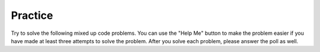 Practice
-------------------------

Try to solve the following mixed up code problems. You can use the "Help Me" button
to make the problem easier if you have made at least three attempts to solve the
problem.  After you solve each problem, please answer the poll as well.

.. selectquestion:: sum13_pp_ex
   :ab:
   :fromid: sum13_nd_pp_exA,

.. parsonsprob:: sum13_nd_pp_exA
   :adaptive:
   :numbered: left

   Put the code blocks in order to return the sum of the numbers in the list <code>nums</code>, returning <code>0</code> for an empty list. Except the number 13 is very unlucky, so  it does not count and a number that comes immediately after a 13 also does not count.  For example, <code>sum13([13,1,2])</code> returns <code>2</code> and <code> sum13([1,13])</code> returns <code>1</code>.
   -----
   def sum_13(nums):
   =====
       index = 0
       sum = 0
   =====
       while index <= len(nums):
   =====
           if nums[index] == 13:
   =====
               index += 2
   =====
           else:
   =====
               sum += nums[index]
   =====
               index += 1
   =====
       return sum


.. poll:: sum13_nd_pp_exA_poll
    :allowcomment:
    :option_1: Very, very low mental effort
    :option_2: Very low mental effort
    :option_3: Low mental effort
    :option_4: Rather low mental effort
    :option_5: Neither low nor high mental effort
    :option_6: Rather high mental effort
    :option_7: High mental effort
    :option_8: Very high mental effort
    :option_9: Very, very high mental effort
    :results: instructor

    In solving the preceding problem I invested:

.. parsonsprob:: list_multiples_pp_exA
   :adaptive:
   :numbered: left

   Put the code blocks in order to create a function that takes two numbers as arguments (<code>num</code>, <code>length</code>) and returns a list of multiples of <code>num</code> [<code>num * 1</code>, <code>num * 2</code>, etc] until the list contains <code>length</code> elements. For example, <code>list_of_multiples(8, 4)</code> returns <code>[8, 16, 24, 32]</code> and <code>list_of_multiples (11, 8)</code> returns <code>[11, 22, 33, 44, 55, 66, 77, 88]</code>.
   -----
   def list_of_multiples (num, length):
   =====
       count = 1
       a_list = []
   =====
       while count <= length:
   =====
           a_list.append(num * count)
   =====
           count += 1
   =====
       return a_list

.. poll:: list_multiples_pp_exA_poll
    :allowcomment:
    :option_1: Very, very low mental effort
    :option_2: Very low mental effort
    :option_3: Low mental effort
    :option_4: Rather low mental effort
    :option_5: Neither low nor high mental effort
    :option_6: Rather high mental effort
    :option_7: High mental effort
    :option_8: Very high mental effort
    :option_9: Very, very high mental effort
    :results: instructor

    In solving the preceding problem I invested:

.. parsonsprob:: ibeforee_pp_exA
   :adaptive:
   :numbered: left

   Put the code in order to define a function called grammarly that checks whether a word is spelled correctly using the rule "i before e except after c". For example, it should return <code>False</code> for <code>grammarly('beleive')</code> since the 'ei' does not follow a 'c', it should return <code>True</code> for <code>grammarly ('receive')</code> since the 'ei' follows a 'c'.
   -----
   def grammarly(word):
   =====
       index = 0
   =====
       while index < len(word) - 1:
   =====
           vowel_combo = word[index] + word[index + 1]
   =====
           if vowel_combo == "ei" and \
           index > 0 and word[index - 1] == "c":
   =====
               return True
   =====
           elif vowel_combo == "ei":
   =====
               return False
   =====
           index += 1
   =====
       return True

.. poll:: ibeforee_pp_exA_poll
    :allowcomment:
    :option_1: Very, very low mental effort
    :option_2: Very low mental effort
    :option_3: Low mental effort
    :option_4: Rather low mental effort
    :option_5: Neither low nor high mental effort
    :option_6: Rather high mental effort
    :option_7: High mental effort
    :option_8: Very high mental effort
    :option_9: Very, very high mental effort
    :results: instructor

    In solving the preceding problem I invested:

.. parsonsprob:: removetarget_pp_v2_exA
   :adaptive:
   :numbered: left

   Put the code blocks in order to remove all values from a list of numbers equal to the passed <code>target</code> value and return the modified list.  For example,
   <code>remove_target([5, 2, 5], 2])</code> returns <code>[5, 5]</code>.
   -----
   def remove_target(nums, target):
   =====
       index = 0
   =====
       while index < len(nums):
   =====
           if nums[index] == target:
   =====
               nums.pop(index)
   =====
           else:
   =====
               index += 1
   =====
       return nums

.. poll:: removetarget_pp_v2_exA_poll
    :allowcomment:
    :option_1: Very, very low mental effort
    :option_2: Very low mental effort
    :option_3: Low mental effort
    :option_4: Rather low mental effort
    :option_5: Neither low nor high mental effort
    :option_6: Rather high mental effort
    :option_7: High mental effort
    :option_8: Very high mental effort
    :option_9: Very, very high mental effort
    :results: instructor

    In solving the preceding problem I invested:
